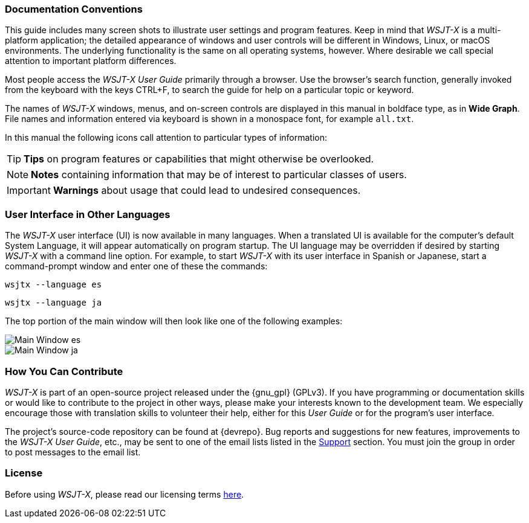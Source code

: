 === Documentation Conventions

This guide includes many screen shots to illustrate user settings and
program features.  Keep in mind that _WSJT-X_ is a multi-platform
application; the detailed appearance of windows and user controls
will be different in Windows, Linux, or macOS environments.
The underlying functionality is the same on all operating systems,
however.  Where desirable we call special attention to important
platform differences.

Most people access the _WSJT-X User Guide_ primarily through a
browser. Use the browser's search function, generally invoked from the
keyboard with the keys CTRL+F, to search the guide for help on a
particular topic or keyword.

The names of _WSJT-X_ windows, menus, and on-screen controls are
displayed in this manual in boldface type, as in *Wide Graph*.  File
names and information entered via keyboard is shown in a monospace
font, for example `all.txt`.


In this manual the following icons call attention to particular types
of information:

TIP: *Tips* on program features or capabilities that might otherwise
be overlooked. 

NOTE: *Notes* containing information that may be of interest to
particular classes of users.

IMPORTANT: *Warnings* about usage that could lead to undesired
consequences.

=== User Interface in Other Languages

The _WSJT-X_ user interface (UI) is now available in many languages.
When a translated UI is available for the computer's default System
Language, it will appear automatically on program startup. The UI
language may be overridden if desired by starting _WSJT-X_ with a
command line option. For example, to start _WSJT-X_ with its user
interface in Spanish or Japanese, start a command-prompt window and
enter one of these the commands:

`wsjtx --language es`

`wsjtx --language ja`

The top portion of the main window will then look like one of the
following examples:

image::Main_Window_es.png[align="center"]

image::Main_Window_ja.png[align="center"]

=== How You Can Contribute

_WSJT-X_ is part of an open-source project released under the
{gnu_gpl} (GPLv3). If you have programming or documentation skills or
would like to contribute to the project in other ways, please make
your interests known to the development team.  We especially encourage
those with translation skills to volunteer their help, either for
this _User Guide_ or for the program's user interface.

The project's source-code repository can be found at {devrepo}. Bug
reports and suggestions for new features, improvements to the _WSJT-X
User Guide_, etc., may be sent to one of the email lists listed in the
<<SUPPORT,Support>> section. You must join the group in order to post
messages to the email list.

=== License

Before using _WSJT-X_, please read our licensing terms
<<LICENSE,here>>.
